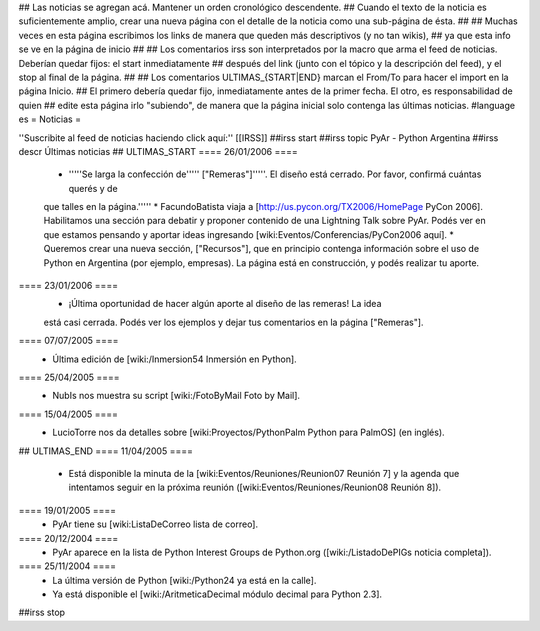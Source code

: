 ## Las noticias se agregan acá. Mantener un orden cronológico descendente.
## Cuando el texto de la noticia es suficientemente amplio, crear una nueva página con el detalle de la noticia como una sub-página de ésta.
##
## Muchas veces en esta página escribimos los links de manera que queden más descriptivos (y no tan wikis),
## ya que esta info se ve en la página de inicio
##
## Los comentarios irss son interpretados por la macro que arma el feed de noticias. Deberían quedar fijos: el start inmediatamente
## después del link (junto con el tópico y la descripción del feed), y el stop al final de la página.
##
## Los comentarios ULTIMAS_{START|END} marcan el From/To para hacer el import en la página Inicio.
## El primero debería quedar fijo, inmediatamente antes de la primer fecha. El otro, es responsabilidad de quien
## edite esta página irlo "subiendo", de manera que la página inicial solo contenga las últimas noticias.
#language es
= Noticias =

''Suscribite al feed de noticias haciendo click aquí:''  [[IRSS]]
##irss start
##irss topic PyAr - Python Argentina
##irss descr Últimas noticias
## ULTIMAS_START
==== 26/01/2006 ====
 * '''''Se larga la confección de''''' ["Remeras"]'''''. El diseño está cerrado. Por favor, confirmá cuántas querés y de
 que talles en la página.'''''
 * FacundoBatista viaja a [http://us.pycon.org/TX2006/HomePage PyCon 2006]. Habilitamos una
 sección para debatir y proponer contenido de una Lightning Talk sobre PyAr. Podés ver en que estamos pensando y
 aportar ideas ingresando [wiki:Eventos/Conferencias/PyCon2006 aquí].
 * Queremos crear una nueva sección, ["Recursos"], que en principio contenga información sobre el uso de Python en Argentina
 (por ejemplo, empresas). La página está en construcción, y podés realizar tu aporte.
==== 23/01/2006 ====
 * ¡Última oportunidad de hacer algún aporte al diseño de las remeras! La idea
 está casi cerrada. Podés ver los ejemplos y dejar tus comentarios en la página ["Remeras"].
==== 07/07/2005 ====
 * Última edición de [wiki:/Inmersion54 Inmersión en Python].
==== 25/04/2005 ====
 * NubIs nos muestra su script [wiki:/FotoByMail Foto by Mail].
==== 15/04/2005 ====
 * LucioTorre nos da detalles sobre [wiki:Proyectos/PythonPalm Python para PalmOS] (en inglés).
## ULTIMAS_END
==== 11/04/2005 ====
 * Está disponible la minuta de la [wiki:Eventos/Reuniones/Reunion07 Reunión 7] y la agenda que intentamos seguir en la próxima reunión ([wiki:Eventos/Reuniones/Reunion08 Reunión 8]).
==== 19/01/2005 ====
 * PyAr tiene su [wiki:ListaDeCorreo lista de correo].
==== 20/12/2004 ====
 * PyAr aparece en la lista de Python Interest Groups de Python.org ([wiki:/ListadoDePIGs noticia completa]).
==== 25/11/2004 ====
 * La última versión de Python [wiki:/Python24 ya está en la calle].
 * Ya está disponible el [wiki:/AritmeticaDecimal módulo decimal para Python 2.3].
##irss stop 
